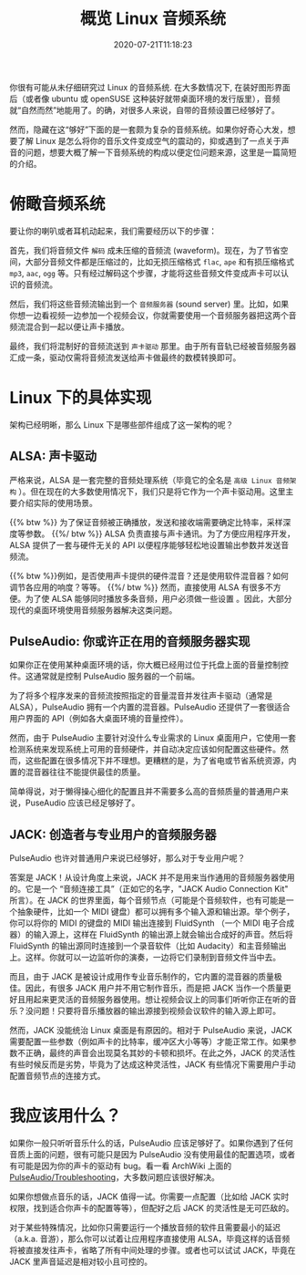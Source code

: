 #+STARTUP: indent
#+TITLE: 概览 Linux 音频系统
#+DESCRIPTION: 论 Linux 是如何将音乐文件转换成空气的震动.
#+DATE: 2020-07-21T11:18:23
#+TAGS[]: linux, audio
#+LICENSE: cc-sa

你很有可能从未仔细研究过 Linux 的音频系统. 在大多数情况下, 在装好图形界面后（或者像 ubuntu 或 openSUSE 这种装好就带桌面环境的发行版里），音频就“自然而然”地能用了。的确，对很多人来说，自带的音频设置已经够好了。

然而，隐藏在这“够好”下面的是一套颇为复杂的音频系统。如果你好奇心大发，想要了解 Linux 是怎么将你的音乐文件变成空气的震动的，抑或遇到了一点关于声音的问题，想要大概了解一下音频系统的构成以便定位问题来源，这里是一篇简短的介绍。

* 俯瞰音频系统
要让你的喇叭或者耳机动起来，我们需要经历以下的步骤：  

首先，我们将音频文件 ~解码~ 成未压缩的音频流 (waveform)。现在，为了节省空间，大部分音频文件都是压缩过的，比如无损压缩格式 =flac=, =ape= 和有损压缩格式 =mp3=, =aac=, =ogg= 等。只有经过解码这个步骤，才能将这些音频文件变成声卡可以认识的音频流。

然后，我们将这些音频流输出到一个 ~音频服务器~ (sound server) 里。比如，如果你想一边看视频一边参加一个视频会议，你就需要使用一个音频服务器把这两个音频流混合到一起以便让声卡播放。

最终，我们将混制好的音频流送到 ~声卡驱动~ 那里。由于所有音轨已经被音频服务器汇成一条，驱动仅需将音频流发送给声卡做最终的数模转换即可。

* Linux 下的具体实现
架构已经明晰，那么 Linux 下是哪些部件组成了这一架构的呢？

** ALSA: 声卡驱动
严格来说，ALSA 是一套完整的音频处理系统（毕竟它的全名是 ~高级 Linux 音频架构~ ）。但在现在的大多数使用情况下，我们只是将它作为一个声卡驱动用。这里主要介绍实际的使用场景。

{{% btw %}} 为了保证音频被正确播放，发送和接收端需要确定比特率，采样深度等参数。 {{%/ btw %}}
ALSA 负责直接与声卡通讯。为了方便应用程序开发，ALSA 提供了一套与硬件无关的 API 以便程序能够轻松地设置输出参数并发送音频流。

{{% btw %}}例如，是否使用声卡提供的硬件混音？还是使用软件混音器？如何调节各应用的响度？等等。 {{%/ btw %}}
然而，直接使用 ALSA 有很多不方便。为了使 ALSA 能够同时播放多条音频，用户必须做一些设置 。因此，大部分现代的桌面环境使用音频服务器解决这类问题。
** PulseAudio: 你或许正在用的音频服务器实现
如果你正在使用某种桌面环境的话，你大概已经用过位于托盘上面的音量控制控件。这通常就是控制 PulseAudio 服务器的一个前端。

为了将多个程序发来的音频流按照指定的音量混音并发往声卡驱动（通常是 ALSA），PulseAudio 拥有一个内置的混音器。PulseAudio 还提供了一套很适合用户界面的 API（例如各大桌面环境的音量控件）。

然而，由于 PulseAudio 主要针对没什么专业需求的 Linux 桌面用户，它使用一套检测系统来发现系统上可用的音频硬件，并自动决定应该如何配置这些硬件。然而，这些配置在很多情况下并不理想。更糟糕的是，为了省电或节省系统资源，内置的混音器往往不能提供最佳的质量。

简单得说，对于懒得操心细化的配置且并不需要多么高的音频质量的普通用户来说，PuseAudio 应该已经足够好了。
** JACK: 创造者与专业用户的音频服务器
PulseAudio 也许对普通用户来说已经够好，那么对于专业用户呢？

答案是 JACK！从设计角度上来说，JACK 并不是用来当作通用的音频服务器使用的。它是一个 “音频连接工具”（正如它的名字，"JACK Audio Connection Kit" 所言）。在 JACK 的世界里面，每个音频节点（可能是个音频软件，也有可能是一个抽象硬件，比如一个 MIDI 键盘）都可以拥有多个输入源和输出源。举个例子，你可以将你的 MIDI 的键盘的 MIDI 输出连接到 FluidSynth （一个 MIDI 电子合成器）的输入源上，这样在 FluidSynth 的输出源上就会输出合成好的声音。然后将 FluidSynth 的输出源同时连接到一个录音软件（比如 Audacity）和主音频输出上。这样。你就可以一边监听你的演奏，一边将它们录制到音频文件当中去。

而且，由于 JACK 是被设计成用作专业音乐制作的，它内置的混音器的质量极佳。因此，有很多 JACK 用户并不用它制作音乐，而是把 JACK 当作一个质量更好且用起来更灵活的音频服务器使用。想让视频会议上的同事们听听你正在听的音乐？没问题！只要将音乐播放器的输出源接到视频会议软件的输入源上即可。

然而，JACK 没能统治 Linux 桌面是有原因的。相对于 PulseAudio 来说，JACK 需要配置一些参数（例如声卡的比特率，缓冲区大小等等）才能正常工作。如果参数不正确，最终的声音会出现莫名其妙的卡顿和损坏。在此之外，JACK 的灵活性有些时候反而是劣势，毕竟为了达成这种灵活性，JACK 有些情况下需要用户手动配置音频节点的连接方式。

* 我应该用什么？
如果你一般只听听音乐什么的话，PulseAudio 应该足够好了。如果你遇到了任何音质上面的问题，很有可能只是因为 PulseAudio 没有使用最佳的配置选项，或者有可能是因为你的声卡的驱动有 bug。看一看 ArchWiki 上面的 [[https://wiki.archlinux.org/index.php/PulseAudio/Troubleshooting#Audio_quality][PulseAudio/Troubleshooting]]，大多数问题应该很好解决。

如果你想做点音乐的话，JACK 值得一试。你需要一点配置（比如给 JACK 实时权限，找到适合你声卡的配置等等），但配好之后 JACK 的灵活性是无可匹敌的。

对于某些特殊情况，比如你只需要运行一个播放音频的软件且需要最小的延迟（a.k.a. 音游），那么你可以试着让应用程序直接使用 ALSA，毕竟这样的话音频将被直接发往声卡，省略了所有中间处理的步骤。或者也可以试试 JACK，毕竟在 JACK 里声音延迟是相对较小且可控的。
